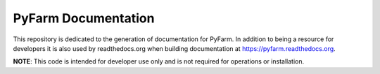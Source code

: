.. Copyright 2013 Oliver Palmer
..
.. Licensed under the Apache License, Version 2.0 (the "License");
.. you may not use this file except in compliance with the License.
.. You may obtain a copy of the License at
..
..   http://www.apache.org/licenses/LICENSE-2.0
..
.. Unless required by applicable law or agreed to in writing, software
.. distributed under the License is distributed on an "AS IS" BASIS,
.. WITHOUT WARRANTIES OR CONDITIONS OF ANY KIND, either express or implied.
.. See the License for the specific language governing permissions and
.. limitations under the License.

PyFarm Documentation
====================

This repository is dedicated to the generation of documentation for PyFarm.  In
addition to being a resource for developers it is also used by readthedocs.org
when building documentation at https://pyfarm.readthedocs.org.

**NOTE**: This code is intended for developer use only and is not required for
operations or installation.
